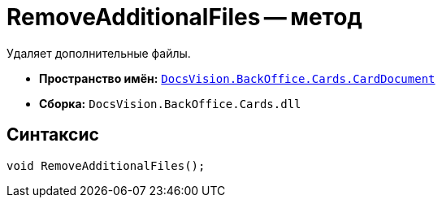 = RemoveAdditionalFiles -- метод

Удаляет дополнительные файлы.

* *Пространство имён:* `xref:CardDocument/CardDocument_NS.adoc[DocsVision.BackOffice.Cards.CardDocument]`
* *Сборка:* `DocsVision.BackOffice.Cards.dll`

== Синтаксис

[source,csharp]
----
void RemoveAdditionalFiles();
----
